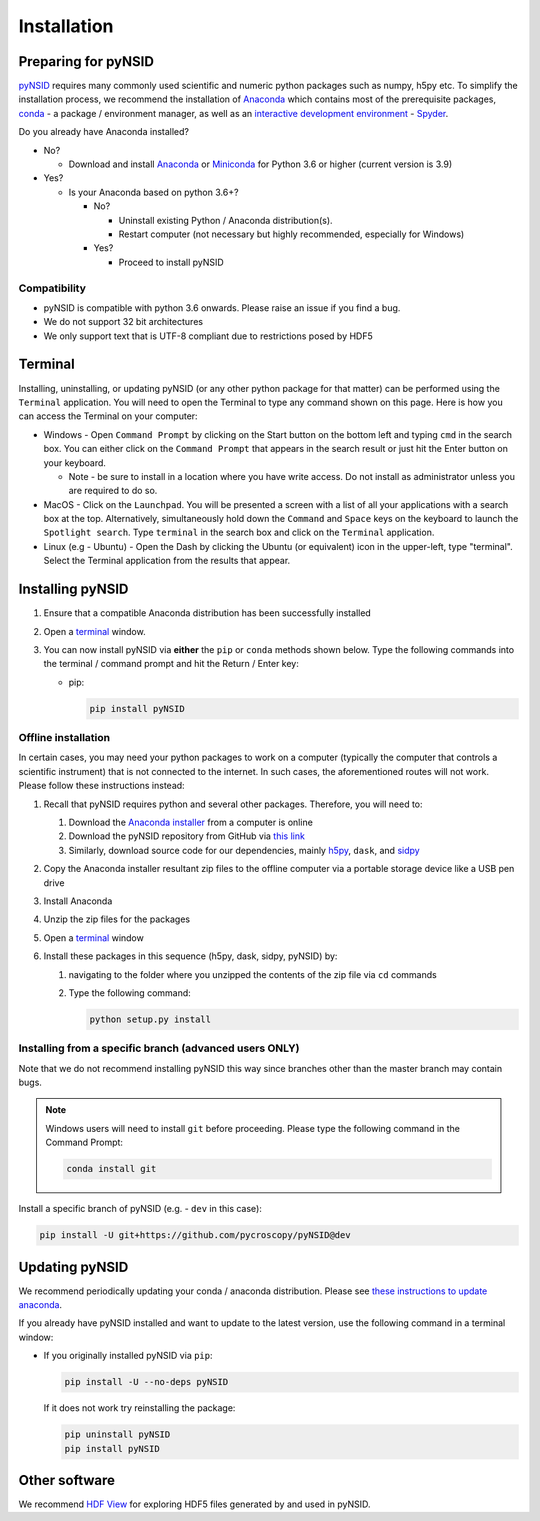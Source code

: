 Installation
============

Preparing for pyNSID
--------------------
`pyNSID <https://github.com/pycroscopy/pyNSID>`_ requires many commonly used scientific and numeric python packages such as numpy, h5py etc.
To simplify the installation process, we recommend the installation of
`Anaconda <https://www.anaconda.com/distribution/>`_ which contains most of the prerequisite packages,
`conda <https://conda.io/docs/>`_ - a package / environment manager,
as well as an `interactive development environment <https://en.wikipedia.org/wiki/Integrated_development_environment>`_ - `Spyder <https://www.coursera.org/learn/python-programming-introduction/lecture/ywcuv/introduction-to-the-spyder-ide>`_.

Do you already have Anaconda installed?

- No?

  - Download and install `Anaconda <https://www.anaconda.com/download/>`_ or
    `Miniconda <https://conda.io/projects/conda/en/latest/user-guide/install/index.html>`_
    for Python 3.6 or higher (current version is 3.9)

- Yes?

  - Is your Anaconda based on python 3.6+?

    - No?

      - Uninstall existing Python / Anaconda distribution(s).
      - Restart computer (not necessary but highly recommended, especially for Windows)
    - Yes?

      - Proceed to install pyNSID

Compatibility
~~~~~~~~~~~~~
* pyNSID is compatible with python 3.6 onwards. Please raise an issue if you find a bug.
* We do not support 32 bit architectures
* We only support text that is UTF-8 compliant due to restrictions posed by HDF5

Terminal
--------
Installing, uninstalling, or updating pyNSID (or any other python package for that matter) can be performed using the ``Terminal`` application.
You will need to open the Terminal to type any command shown on this page.
Here is how you can access the Terminal on your computer:

* Windows - Open ``Command Prompt`` by clicking on the Start button on the bottom left and typing ``cmd`` in the search box.
  You can either click on the ``Command Prompt`` that appears in the search result or just hit the Enter button on your keyboard.

  * Note - be sure to install in a location where you have write access.  Do not install as administrator unless you are required to do so.
* MacOS - Click on the ``Launchpad``. You will be presented a screen with a list of all your applications with a search box at the top.
  Alternatively, simultaneously hold down the ``Command`` and ``Space`` keys on the keyboard to launch the ``Spotlight search``.
  Type ``terminal`` in the search box and click on the ``Terminal`` application.
* Linux (e.g - Ubuntu) - Open the Dash by clicking the Ubuntu (or equivalent) icon in the upper-left, type "terminal".
  Select the Terminal application from the results that appear.

Installing pyNSID
-----------------
1. Ensure that a compatible Anaconda distribution has been successfully installed
2. Open a `terminal <#terminal>`_ window.
3. You can now install pyNSID via **either** the ``pip`` or ``conda`` methods shown below.
   Type the following commands into the terminal / command prompt and hit the Return / Enter key:

   * pip:

     .. code:: bash

        pip install pyNSID

Offline installation
~~~~~~~~~~~~~~~~~~~~
In certain cases, you may need your python packages to work on a computer
(typically the computer that controls a scientific instrument) that is not connected to the internet.
In such cases, the aforementioned routes will not work. Please follow these instructions instead:

#. Recall that pyNSID requires python and several other packages. Therefore, you will need to:

   #. Download the `Anaconda installer <https://www.anaconda.com/download/>`_ from a computer is online
   #. Download the pyNSID repository from GitHub via `this link <https://github.com/pycroscopy/pyNSID/archive/master.zip>`_
   #. Similarly, download source code for our dependencies, mainly `h5py <https://github.com/h5py/h5py>`_, ``dask``, and `sidpy <https://github.com/pycroscopy/sidpy>`_
#. Copy the Anaconda installer resultant zip files to the offline computer via a portable storage device like a USB pen drive
#. Install Anaconda
#. Unzip the zip files for the packages
#. Open a `terminal <#terminal>`_ window
#. Install these packages in this sequence (h5py, dask, sidpy, pyNSID) by:

   #. navigating to the folder where you unzipped the contents of the zip file via ``cd`` commands
   #. Type the following command:

      .. code:: bash

        python setup.py install

  
Installing from a specific branch (advanced users **ONLY**)
~~~~~~~~~~~~~~~~~~~~~~~~~~~~~~~~~~~~~~~~~~~~~~~~~~~~~~~~~~~
Note that we do not recommend installing pyNSID this way since branches other than the master branch may contain bugs.

.. note::
   Windows users will need to install ``git`` before proceeding. Please type the following command in the Command Prompt:

   .. code:: bash

     conda install git

Install a specific branch of pyNSID (e.g. - ``dev`` in this case):

.. code:: bash

  pip install -U git+https://github.com/pycroscopy/pyNSID@dev

  
Updating pyNSID
---------------

We recommend periodically updating your conda / anaconda distribution. Please see `these instructions to update anaconda <./external_guides.html#Updating-packages>`_.

If you already have pyNSID installed and want to update to the latest version, use the following command in a terminal window:

* If you originally installed pyNSID via ``pip``:

  .. code:: bash

    pip install -U --no-deps pyNSID
  
  If it does not work try reinstalling the package:

  .. code:: bash

    pip uninstall pyNSID
    pip install pyNSID

Other software
--------------
We recommend `HDF View <https://support.hdfgroup.org/products/java/hdfview/>`_ for exploring HDF5 files generated by and used in pyNSID.
